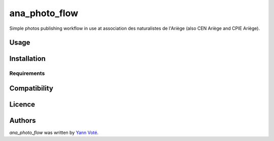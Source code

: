 ana_photo_flow
==============

Simple photos publishing workflow in use at association des naturalistes de l'Ariège (also CEN Ariège and CPIE Ariège).

Usage
-----

Installation
------------

Requirements
^^^^^^^^^^^^

Compatibility
-------------

Licence
-------

Authors
-------

`ana_photo_flow` was written by `Yann Voté <ygversil@lilo.org>`_.
